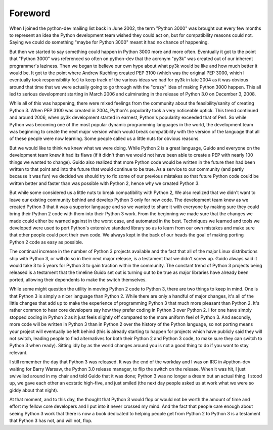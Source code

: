 ===========================================================================
Foreword
===========================================================================

.. raw:: latex

    \paragraph{\hfill{By Brett Cannon}}

.. raw:: html

    <p><strong>By Brett Cannon</strong></p>

When I joined the python-dev mailing list back in June 2002, the term "Python
3000" was brought out every few months to represent an idea the Python
development team wished they could act on, but for compatibility reasons could
not. Saying we could do something "maybe for Python 3000" meant it had no chance
of happening.

But then we started to say something could happen in Python 3000 more and more
often. Eventually it got to the point that "Python 3000" was referenced so often
on python-dev that the acronym "py3k" was created out of our inherent
programmer's laziness. Then we began to believe our own hype about what py3k
would be like and how much better it would be. It got to the point where Andrew
Kuchling created PEP 3100 (which was the original PEP 3000, which I eventually
took responsibility for) to keep track of the various ideas we had for py3k in
late 2004 as it was obvious around that time that we were actually going to go
through with the "crazy" idea of making Python 3000 happen. This all led to serious
development starting in March 2006 and culminating in the release of Python 3.0
on December 3, 2008.

While all of this was happening, there were mixed feelings from the community
about the feasibility/sanity of creating Python 3. When PEP 3100 was created in
2004, Python's popularity took a very noticeable uptick. This trend continued
and around 2006, when py3k development started in earnest, Python's popularity
exceeded that of Perl. So while Python was becoming one of the most popular
dynamic programming languages in the world, the development team was beginning
to create the next major version which would break compatibility with the
version of the language that all of these people were now learning. Some people
called us a little nuts for obvious reasons.

But we would like to think we knew what we were doing. While Python 2 is a great
language, Guido and everyone on the development team knew it had its flaws (if
it didn't then we would not have been able to create a PEP with nearly 100
things we wanted to change). Guido also realized that more Python code would be
written in the future then had been written to that point and into the future
that would continue to be true. As a service to our community (and partly
because it was fun) we decided we should try to fix some of our previous
mistakes so that future Python code could be written better and faster than was
possible with Python 2, hence why we created Python 3.

But while some considered us a little nuts to break compatibility with Python 2,
We also realized that we didn't want to leave our existing community behind and
develop Python 3 only for new code. The development team knew as we created
Python 3 that it was a superior language and so we wanted to share it with
everyone by making sure they could bring their Python 2 code with them into
their Python 3 work. From the beginning we made sure that the changes we made could
either be warned against in the worst case, and automated in the best.
Techniques we learned and tools we developed were used to port Python's
extensive standard library so as to learn from our own mistakes and make sure
that other people could port their own code. We always kept in the back of our
heads the goal of making porting Python 2 code as easy as possible.

The continual increase in the number of Python 3 projects available and the fact
that all of the major Linux distributions ship with Python 3, or will do so in
their next major release, is a testament that we didn't screw up. Guido always
said it would take 3 to 5 years for Python 3 to gain traction within the
community. The constant trend of Python 3 projects being released is a testament
that the timeline Guido set out is turning out to be true as major libraries
have already been ported, allowing their dependents to make the switch
themselves.

While some might question the utility in moving Python 2 code to Python 3,
there are two things to keep in mind. One is that Python 3 is simply a nicer
language than Python 2. While there are only a handful of major changes, it's
all of the little changes that add up to make the experience of programming
Python 3 that much more pleasant than Python 2. It's rather common to
hear core developers say how they prefer coding in Python 3 over Python 2. I for
one have simply stopped coding in Python 2 as it just feels slightly off
compared to the more uniform feel of Python 3. And secondly, more code will be
written in Python 3 than in Python 2 over the history of the Python language, so
not porting means your project will eventually be left behind (this is already
starting to happen for projects which have publicly said they will not switch,
leading people to find alternatives for both their Python 2 and Python 3 code, to
make sure they can switch to Python 3 when ready). Sitting idly by as the world
changes around you is not a good thing to do if you want to stay relevant.

I still remember the day that Python 3 was released. It was the end of the
workday and I was on IRC in #python-dev waiting for Barry Warsaw, the Python 3.0
release manager, to flip the switch on the release. When it was hit, I just
swivelled around in my chair and told Guido that it was done; Python 3 was no
longer a dream but an actual thing. I stood up, we gave each other an ecstatic
high-five, and just smiled (the next day people asked us at work what we were so
giddy about that night).

At that moment, and to this day, the thought that Python 3 would flop or would not
be worth the amount of time and effort my fellow core developers and I put into it
never crossed my mind. And the fact that people care enough about seeing Python
3 work that there is now a book dedicated to helping people get from Python 2 to
Python 3 is a testament that Python 3 has not, and will not, flop.

.. raw:: latex

    \setcounter{secnumdepth}{2}
